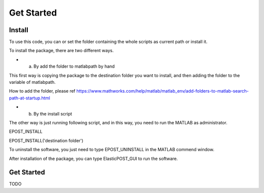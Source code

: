============
Get Started
============

Install
-------------
To use this code, you can or set the folder containing the whole scripts as current path or install it.

To install the package, there are two different ways. 

* a. By add the folder to matlabpath by hand
This first way is copying the package to the destination folder you want to install, and then adding the folder to the variable of matlabpath. 

How to add the folder, please ref https://www.mathworks.com/help/matlab/matlab_env/add-folders-to-matlab-search-path-at-startup.html

* b. By the install script
The other way is just running following script, and in this way, you need to run the MATLAB as administrator.

EPOST_INSTALL

EPOST_INSTALL('destination folder')

To uninstall the software, you just need to type EPOST_UNINSTALL in the MATLAB commend window.

After installation of the package, you can type ElasticPOST_GUI to run the software.



Get Started
----------------
TODO
